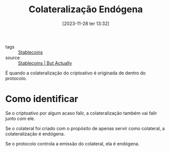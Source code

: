:PROPERTIES:
:ID:       5b822bb6-7bbb-4b38-be9b-4e4601926d7d
:END:
#+title: Colateralização Endógena
#+date: [2023-11-28 ter 13:32]
- tags :: [[id:59a68e87-bd6c-4e32-8d49-b8f7c20d01d7][Stablecoins]]
- source :: [[https://www.youtube.com/watch?v=pciVQVocTYc][Stablecoins | But Actually]]

É quando a colateralização do criptoativo é originada de dentro do protocolo.

* Como identificar
Se o criptoativo por algum acaso falir, a colateralização também vai falir junto com ele.

Se o colateral foi criado com o propósito de apenas servir como colateral, a colateralização é endógena.

Se o protocolo controla a emissão do colateral, ela é endógena.
